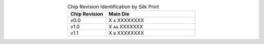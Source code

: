 .. list-table:: Chip Revision Identification by Silk Print
    :widths: 30 70
    :header-rows: 1
    :align: center

    * - Chip Revision
      - Main Die
    * - v0.0
      - X ``A`` XXXXXXXX
    * - v1.0
      - X ``AA`` XXXXXXX
    * - v1.1
      - X ``B`` XXXXXXXX
